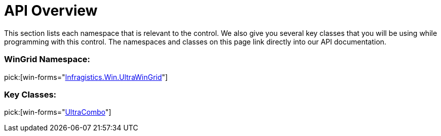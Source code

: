﻿////

|metadata|
{
    "name": "wincombo-api-overview",
    "controlName": ["WinCombo"],
    "tags": ["API"],
    "guid": "{41EFD50C-91E2-4BBB-A401-66C130C4E449}",  
    "buildFlags": [],
    "createdOn": "0001-01-01T00:00:00Z"
}
|metadata|
////

= API Overview

This section lists each namespace that is relevant to the control. We also give you several key classes that you will be using while programming with this control. The namespaces and classes on this page link directly into our API documentation.

=== WinGrid Namespace:

pick:[win-forms="link:{ApiPlatform}win.ultrawingrid{ApiVersion}~infragistics.win.ultrawingrid_namespace.html[Infragistics.Win.UltraWinGrid]"]

=== Key Classes:

pick:[win-forms="link:{ApiPlatform}win.ultrawingrid{ApiVersion}~infragistics.win.ultrawingrid.ultracombo.html[UltraCombo]"]